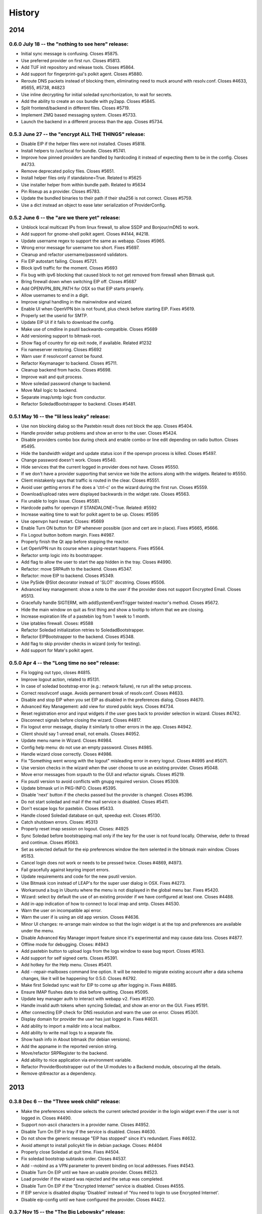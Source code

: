 .. :changelog::

History
-------

2014
====

0.6.0 July 18 -- the "nothing to see here" release:
+++++++++++++++++++++++++++++++++++++++++++++++++++

- Initial sync message is confusing. Closes #5875.
- Use preferred provider on first run. Closes #5813.
- Add TUF init repository and release tools. Closes #5864.
- Add support for fingerprint-gui's polkit agent. Closes #5880.
- Reroute DNS packets instead of blocking them, eliminating need to
  muck around with resolv.conf. Closes #4633, #5655, #5738, #4823
- Use inline decrypting for initial soledad syncrhonization, to wait
  for secrets.
- Add the ability to create an osx bundle with py2app. Closes #5845.
- Split frontend/backend in different files. Closes #5719.
- Implement ZMQ based messaging system. Closes #5733.
- Launch the backend in a different process than the app. Closes
  #5734.

0.5.3 June 27 -- the "encrypt ALL THE THINGS" release:
++++++++++++++++++++++++++++++++++++++++++++++++++++++

- Disable EIP if the helper files were not installed. Closes #5818.
- Install helpers to /usr/local for bundle. Closes #5741.
- Improve how pinned providers are handled by hardcoding it instead of
  expecting them to be in the config. Closes #4733.
- Remove deprecated policy files. Closes #5651.
- Install helper files only if standalone=True. Related to #5625
- Use installer helper from within bundle path. Related to #5634
- Pin Riseup as a provider. Closes #5783.
- Update the bundled binaries to their path if their sha256 is not
  correct. Closes #5759.
- Use a dict instead an object to ease later serialization of
  ProviderConfig.

0.5.2 June 6 -- the "are we there yet" release:
+++++++++++++++++++++++++++++++++++++++++++++++

- Unblock local multicast IPs from linux firewall, to allow SSDP and
  Bonjour/mDNS to work.
- Add support for gnome-shell polkit agent. Closes #4144, #4218.
- Update username regex to support the same as webapp. Closes #5965.
- Wrong error message for username too short. Fixes #5697.
- Cleanup and refactor username/password validators.
- Fix EIP autostart failing. Closes #5721.
- Block ipv6 traffic for the moment. Closes #5693
- Fix bug with ipv6 blocking that caused block to not get removed from
  firewall when Bitmask quit.
- Bring firewall down when switching EIP off. Closes #5687
- Add OPENVPN_BIN_PATH for OSX so that EIP starts properly.
- Allow usernames to end in a digit.
- Improve signal handling in the mainwindow and wizard.
- Enable UI when OpenVPN bin is not found, plus check before starting
  EIP. Fixes #5619.
- Properly set the userid for SMTP.
- Update EIP UI if it fails to download the config.
- Make use of cmdline in psutil backwards-compatible. Closes #5689
- Add versioning support to bitmask-root.
- Show flag of country for eip exit node, if available. Related #1232
- Fix nameserver restoring. Closes #5692
- Warn user if resolvconf cannot be found.
- Refactor Keymanager to backend. Closes #5711.
- Cleanup backend from hacks. Closes #5698.
- Improve wait and quit process.
- Move soledad password change to backend.
- Move Mail logic to backend.
- Separate imap/smtp logic from conductor.
- Refactor SoledadBootstrapper to backend. Closes #5481.

0.5.1 May 16 -- the "lil less leaky" release:
+++++++++++++++++++++++++++++++++++++++++++++

- Use non blocking dialog so the Pastebin result does not block the
  app. Closes #5404.
- Handle provider setup problems and show an error to the user. Closes
  #5424.
- Disable providers combo box during check and enable combo or line
  edit depending on radio button. Closes #5495.
- Hide the bandwidth widget and update status icon if the openvpn
  process is killed. Closes #5497.
- Change password doesn't work. Closes #5540.
- Hide services that the current logged in provider does not
  have. Closes #5550.
- If we don't have a provider supporting that service we hide the
  actions along with the widgets. Related to #5550.
- Client mistakenly says that traffic is routed in the clear. Closes
  #5551.
- Avoid user getting errors if he does a 'ctrl-c' on the wizard during
  the first run. Closes #5559.
- Download/upload rates were displayed backwards in the widget
  rate. Closes #5563.
- Fix unable to login issue. Closes #5581.
- Hardcode paths for openvpn if STANDALONE=True. Related: #5592
- Increase waiting time to wait for polkit agent to be up. Closes:
  #5595
- Use openvpn hard restart. Closes: #5669
- Enable Turn ON button for EIP whenever possible (json and cert are
  in place). Fixes #5665, #5666.
- Fix Logout button bottom margin. Fixes #4987.
- Properly finish the Qt app before stopping the reactor.
- Let OpenVPN run its course when a ping-restart happens. Fixes #5564.
- Refactor smtp logic into its bootstrapper.
- Add flag to allow the user to start the app hidden in the
  tray. Closes #4990.
- Refactor: move SRPAuth to the backend. Closes #5347.
- Refactor: move EIP to backend. Closes #5349.
- Use PySide @Slot decorator instead of 'SLOT' docstring. Closes
  #5506.
- Advanced key management: show a note to the user if the provider
  does not support Encrypted Email. Closes #5513.
- Gracefully handle SIGTERM, with addSystemEventTrigger twisted
  reactor's method. Closes #5672.
- Hide the main window on quit as first thing and show a tooltip to
  inform that we are closing.
- Increase expiration life of a pastebin log from 1 week to 1 month.
- Use iptables firewall. Closes: #5588
- Refactor Soledad initialization retries to SoledadBootstrapper.
- Refactor EIPBootstrapper to the backend. Closes #5348.
- Add flag to skip provider checks in wizard (only for testing).
- Add support for Mate's polkit agent.

0.5.0 Apr 4 -- the "Long time no see" release:
++++++++++++++++++++++++++++++++++++++++++++++
- Fix logging out typo, closes #4815.
- Improve logout action, related to #5131.
- In case of soledad bootstrap error (e.g.: network failure), re run
  all the setup process.
- Correct resolvconf usage. Avoids permanent break of
  resolv.conf. Closes #4633.
- Disable and stop EIP when you set EIP as disabled in the preferences
  dialog. Closes #4670.
- Advanced Key Management: add view for stored public keys. Closes
  #4734.
- Reset registration error and input widgets if the user goes back to
  provider selection in wizard. Closes #4742.
- Disconnect signals before closing the wizard. Closes #4817.
- Fix logout error message, display it similarly to other errors in
  the app. Closes #4942.
- Client should say 1 unread email, not emails. Closes #4952.
- Update menu name in Wizard. Closes #4984.
- Config help menu: do not use an empty password. Closes #4985.
- Handle wizard close correctly. Closes #4986.
- Fix "Something went wrong with the logout" misleading error in every
  logout. Closes #4995 and #5071.
- Use version checks in the wizard when the user choose to use an
  existing provider. Closes #5048.
- Move error messages from srpauth to the GUI and refactor
  signals. Closes #5219.
- Fix psutil version to avoid conflicts with gnupg required
  version. Closes #5309.
- Update bitmask url in PKG-INFO. Closes #5395.
- Disable 'next' button if the checks passed but the provider is
  changed. Closes #5396.
- Do not start soledad and mail if the mail service is
  disabled. Closes #5411.
- Don't escape logs for pastebin. Closes #5433.
- Handle closed Soledad database on quit, speedup exit. Closes #5130.
- Catch shutdown errors. Closes: #5313
- Properly reset imap session on logout. Closes: #4925
- Sync Soledad before bootstrapping mail only if the key for the user
  is not found locally. Otherwise, defer to thread and
  continue. Closes #5083.
- Set as selected default for the eip preferences window the item
  selented in the bitmask main window. Closes #5153.
- Cancel login does not work or needs to be pressed twice. Closes
  #4869, #4973.
- Fail gracefully against keyring import errors.
- Update requirements and code for the new psutil version.
- Use Bitmask icon instead of LEAP's for the super user dialog in
  OSX. Fixes #4273.
- Workaround a bug in Ubuntu where the menu is not displayed in the
  global menu bar. Fixes #5420.
- Wizard: select by default the use of an existing provider if we have
  configured at least one. Closes #4488.
- Add in-app indication of how to connect to local imap and
  smtp. Closes #4530.
- Warn the user on incompatible api error.
- Warn the user if is using an old app version. Closes #4636.
- Minor UI changes: re-arrange main window so that the login widget is
  at the top and preferences are available under the menu.
- Disable Advanced Key Manager import feature since it's experimental
  and may cause data loss. Closes #4877.
- Offline mode for debugging. Closes: #4943
- Add pastebin button to upload logs from the logs window to ease bug
  report. Closes #5163.
- Add support for self signed certs. Closes #5391.
- Add hotkey for the Help menu. Closes #5401.
- Add --repair-mailboxes command line option. It will be needed to
  migrate existing account after a data schema changes, like it will
  be happening for 0.5.0. Closes #4792.
- Make first Soledad sync wait for EIP to come up after logging in.
  Fixes #4885.
- Ensure IMAP flushes data to disk before quitting. Closes #5095.
- Update key manager auth to interact with webapp v2. Fixes #5120.
- Handle invalid auth tokens when syncing Soledad, and show an error
  on the GUI. Fixes #5191.
- After connecting EIP check for DNS resolution and warn the user on
  error. Closes #5301.
- Display domain for provider the user has just logged in. Fixes
  #4631.
- Add ability to import a maildir into a local mailbox.
- Add ability to write mail logs to a separate file.
- Show hash info in About bitmask (for debian versions).
- Add the appname in the reported version string.
- Move/refactor SRPRegister to the backend.
- Add ability to nice application via environment variable.
- Refactor ProviderBootstrapper out of the UI modules to a Backend
  module, obscuring all the details.
- Remove qt4reactor as a dependency.

2013
====

0.3.8 Dec 6 -- the "Three week child" release:
+++++++++++++++++++++++++++++++++++++++++++++++
- Make the preferences window selects the current selected provider in
  the login widget even if the user is not logged in. Closes #4490.
- Support non-ascii characters in a provider name. Closes #4952.
- Disable Turn On EIP in tray if the service is disabled. Closes #4630.
- Do not show the generic message "EIP has stopped" since it's
  redundant. Fixes #4632.
- Avoid attempt to install policykit file in debian package. Closes:
  #4404
- Properly close Soledad at quit time. Fixes #4504.
- Fix soledad bootstrap subtasks order. Closes #4537.
- Add --nobind as a VPN parameter to prevent binding on local
  addresses. Fixes #4543.
- Disable Turn On EIP until we have an usable provider. Closes #4523.
- Load provider if the wizard was rejected and the setup was
  completed.
- Disable Turn On EIP if the "Encrypted Internet" service is disabled.
  Closes #4555.
- If EIP service is disabled display 'Disabled' instead of 'You need
  to login to use Encrypted Internet'.
- Disable eip-config until we have configured the provider. Closes
  #4422.

0.3.7 Nov 15 -- the "The Big Lebowsky" release:
+++++++++++++++++++++++++++++++++++++++++++++++
- Use custom SysTray in order to display per-service tooltip easily.
  Closes #3998.
- Escape logs with html contents so they get displayed in plaintext
  on the log viewer. Closes #4146.
- Wizard now behaves correctly in provider selection after click
  'cancel' or 'back'. Closes #4148.
- Handle Timeout errors during register process. Closes #4358.
- Send user's key to nickserver whenever keymanager is
  initialized. Closes #4364.
- Password change dialog is now properly enabled. Closes #4449.
- Remember provider checks in wizard, do not re-run them if the user
  goes back and forth through the wizard. Closes #3814 and #3815.
- Improve compatibility with OSX Mavericks. Fixes #4379.
- Initialize mail service with the userid after login, to allow
  multiple accounts. Closes: #4394
- Give SMTP the current logged in userid. Related to #3952.
- Do not wait for initial soledad sync to complete to launch mail
  services. Closes: #4452
- Add hint to user about the duration of the key generation. Closes
  #3958.
- Add advanced key management feature. Closes #4448.
- Properly log EIP status changes.

0.3.6 Nov 1 -- the "bạn có thể đọc này?" release:
+++++++++++++++++++++++++++++++++++++++++++++++++

- Fix problem changing a non-ascii password. Closes #4003.
- Enable password change in the client only if it has started the
  correct services. Closes #4093.
- Select the current logged in provider in the preferences
  window. Closes #4117.
- Fix problem with non-ascii paths. Closes #4189.
- Capture soledad boostrap errors after latest soledad changes.
- Refactor keyring handling and make it properly save user and
  password. Fixes #4190.
- Properly stop the imap daemon at logout. Fixes #4199.
- Align left the speed and transferred displays for EIP. Fixes #4204.
- Remove autostart eip option from settings panel, rely on last used
  setting. Closes #4132.
- Add support for requests 1.1.0 (raring). Closes: #4308
- Refactor mail connections to use state machine. Closes: #4059
- Add a command to setup.py to freeze the versions reported under
  debian branches. Closes: #4315
- Use coloredlogs handler if present (for development, not a
  requirement).
- Hide the GUI for services that are not supported on the set of
  configured providers. Closes #4170.

0.3.5 Oct 18 -- the "I can stand on one foot" release:
++++++++++++++++++++++++++++++++++++++++++++++++++++++

- In case of Soledad failure, display to the user that there was a
  problem. Closes #4025.
- Widget squashing problem in wizard checking a new provider. Closes
  #4058.
- Remember last domain used to login. Closes #4116.
- Display first run wizard, regardless of pinned providers. Closes
  #4143.
- Show EIP status 'ON' in the systray tooltip when is
  connected. Related to #3998.
- Catch u1db errors during soledad initialization.
- Disable --danger flag on release versions. Closes #4124.
- Display mail status in the tray icon as an enabled item. Fixes
  #4036.
- Only show N unread Emails when N > 0. Fixes #4098.
- Hide login error message when the user interacts with the widgets
  to fix the potential problem. Fixes #4022.
- Add call to `make` to the bootstrap script.
- Improve GUI based on QA rounds. Fixes #4041 and #4042.
- Increase the amount of retries for the authentication request
  session. Fixes #4037.
- Rename EIP to Encrypted Internet in its preference panel. Fixes
  #4057.
- Disable stdout redirection on Windows for the time being since it
  breaks the bundle.
- Default UP_SCRIPT and DOWN_SCRIPT to None and only add that
  parameter to the vpn command if not None.
- Look for gpg on windows with the .exe extension.
- Change the Util menu to be named File in OSX. Fixes #4039.
- Show more context information in the logs. Closes #3923.
- Automate internationalization process, create project file
  dynamically on make. Closes #3925.
- Add support for running lxde polkit agent. Closes #4028.
- Added Vietnamese and English (United Kingdom) translations.
- Implements openvpn observer. Closes: #3901
- Reconnect EIP if network down. Closes #3790
- Reconnect if tls-restart. Closes: #3262

0.3.4 Oct 4 -- the "look at my new makeup" release:
+++++++++++++++++++++++++++++++++++++++++++++++++++

- Fixes a bug where you cannot login to a different provider once
  you logged in to another one. Fixes #3695.
- Resets the session for every login attempt. Related to #3695.
- Avoid error message if --version flag is used. Closes #3914.
- Fix a bug in which failing to authenticate properly left
  connection in an unconsistent state. Closes: #3926
- Avoids errors due to the EIP switch button and action being
  enabled when we do not have a configured provider. Closes: #3927
- Add more verbose error handling during key generation and syncing.
  Helps diagnose: #3985; Addresses in part: #3965
- Choose one gnupg binary path that is also not a symlink. Closes
  #3999.
- Refactor vpn launchers, reuse code, improve implementations,
  update documentation. Closes #2858.
- Add preferences option to enable/disable the automatic start of
  EIP and selection of the EIP provider to auto start. Closes #3631.
- Force cleanlooks style for kde only if the app is running from
  bundle. Closes #3981.
- Add a dropdown for known providers in the wizard. Closes #3995.
- Separate pinned providers from user configures ones. Closes #3996.
- Improve error handling during soledad bootstrap. Closes: #3965.
  Affects: #3619, #3867, #3966
- Implement new UI design. Closes #3973.
- Make the initial provider cert verifications against our modified
  CA-bundle (includes ca-cert certificates, for now). Closes: #3850
- Use token header for authenticated requests. Closes #3910.
- Do not distinguish between different possible authentication
  errors. Fixes #3859.
- Do not start Soledad if Mail is not enabled. Fixes #3989.
- Allow window minization on OSX. Fixes #3932.
- Properly stop the smtp daemon. Fixes #3873.

0.3.3 Sep 20 -- "the calm after the tempest" release:
+++++++++++++++++++++++++++++++++++++++++++++++++++++

- Remove execution bits in text files in bundle. Closes #3617.
- Use generic bad username/password message instead of specific ones when
  the user uses incorrect data during login. Closes #3656.
- Fix LoggerWindow saving more than one line return per line in the logs
  file. Closes #3714.
- Fix keyring imports so we do not get import errors. Closes: #3759
- Catch logout problem, display a user message and allow log back in after a
  successful logout if there was a logout error before. Closes #3774.
- Fix path prefix helper for the bundle and add regresion tests. Closes #3778.
- Prevent dialogs closing the app when it has been minimized to the tray. Closes #3791.
- Do not try to install resolv-update globally. Closes: #3803
- Inconsistent hide/show main window from tray action. Closes #3821.
- Allow SMTP to start even when provider does not offer EIP. Closes: #3847
- Fix username case problem at register/login. Closes #3857.
- Catch IndexError on `first` utility.
- Update git repo name in docs. Closes: #3417
- Move STANDALONE flag to a module and unify get_path_prefix queries.
  Closes #3636.
- Display the Encrypted Internet and Encrypted Email status in the systray
  tooltip. Closes #3758.
- Tasktray menu changes, closes #3792.
- Remove the provider domain item (e.g. bitmask.net).
- Rename the EIP status menu items to be more descriptive.
- Change the EIP status menu items from disabled menu items
  to submenus with children.
- Move the EIP action menu items under the EIP status submenu tree.
- Adds ``--version`` flag. Closes: #3816
- Refactors EIPConnection to use LEAPConnection state machine. Closes: #3900
- Include resource files and ui in the distrubution tarball. Closes: #3825

0.3.2 Sep 6 -- the "no crashes or anything" release:
++++++++++++++++++++++++++++++++++++++++++++++++++++

- Fix up script in non-bundle linuces. Closes: #3450
- Logout stops imap and smtp services. Closes: #3553
- Properly daemonize polkit-gnome-authentication-agent. Closes: #3554
- Set appropiate error on login cancel. Closes #3582.
- Fix gateway selection problem. Closes 3595.
- Fix typo in wizard: stablish -> establish. Closes #3615.
- Display Encrypted Mail instead of mx in wizard. Closes #3657.
- Fix save logs to file dialog freezing. Closes #3675.
- Complain if setup.py is run with python3. Closes: #3711
- Enable preferences option in systray. Closes #3717.
- Make soledad emit failed signal for all kinds of socket error.
- Allow to selectively silence logs from different leap components. Closes: #3504
- Add option to select gateway manually in the preferences panel. Closes #3505.
- Add preferences option to select the enabled services of a provider. Closes #3534.
- Refactor basic password checks. Closes #3552.
- Use dirspec instead of plain xdg. Closes #3574.
- Remove last page from wizard. Closes #3616.
- Display encrypted mail status in the tray. Closes #3659.

0.3.1 Aug 23:
+++++++++++++

- Replace wizard images with the rainbow mask. Closes #3425.
- Update leap.common minimum version needed.
- Set the standalone flag before it's being used. Fixes #3426.
- Stop the twisted reactor adding the stop call to the call chain
  instead of stopping it directly. Fixes #3406.
- Allow soledad initialization to retry if it times out. Closes:
  #3413
- Activate window when setting it visible. Also display Hide/Show
  message in the tray icon taking into account the window
  activation. Fixes #3433.
- Do not start IMAP daemon if mail was not selected among the
  services. Fixes #3435.
- Reword RECONNECTING state of openvpn. Fixes #3429.
- Improve OpenVPN detection by searching for a specific leap-only
  string in the command line. This makes it possible to run other
  VPN instances while also using EIP. Fixes #3268 and #3364.
- OSX: Check for the tun.kext existence in /Library/Extensions
  instead of /System/Library/Extensions. Fixes #3271.
- Use DELETE /1/logout to properly logout. Fixes #3510.
- Make the poll interval bigger to improve openvpn's internal
  behavior. If it gets queried too many times per second, it's
  behavior won't be good. Fixes #3430.
- Transforms usernames to lower case before they are used in the
  registration and authentication. Closes #3541.
- Add filter option to the logger window. Closes #3407.
- Add a preference panel that lets you change your password. Closes
  #3500 #2798 #3533.
- Move all client code into its own namespace
  (leap.bitmask). Closes: #2959
- Make mail fetch interval in imap service configurable via
  environment variable. Closes: #3409
- Update to new soledad package scheme (common, client and
  server). Closes #3487.
- Fetch incoming mail when mail client logs in. Closes: #3525
- Add first draft of the UI for Encrypted Mail. Closes #3499.

0.3.0 Aug 9:
++++++++++++

- Add missing scripts does not stop if a command fails, also warns
  the user if there was an error. Closes #3294.
- Replace 'Sign Out' with 'Log Out' and 'User' with
  'Username'. Closes #3319.
- Verify cacert existence before using it. Closes bug #3362.
- Properly handle login failures. Closes bug #3401.
- Bugfix, avoid getting negative rates. Closes #3274.
- Raise window when setting it as visible. Fixes #3374
- Fail gracefully when the events port 8090 is in use by something
  else. Fixes #3276.
- Validate the username in the login form against the same regexp as
  the wizard registration form. Fixes #3214.
- Update text from the tray menu based on the visibility of the
  window. Fixes #3400.
- Add check for outdated polkit file. Closes #3209.
- Add support for multiple schemas so we can support multiples api
  versions. Closes #3310.
- Rebrand the client to be named Bitmask. Feature #3313.
- Add cancel button to login. Closes #3318.
- Add multiple schema support for SMTP. Closes #3403.
- Add multiple schema support for Soledad. Closes #3404.
- Update Transifex project name and translators'
  documentation. Closes #3418.
- Add check for tuntap kext before launching openvpn. Closes: #2906
- Accept flag for changing openvpn verbosity in logs. Closes: #3305
- Add imap service to the client. Closes: #2579
- Add pyside-uic support inside the virtualenv. This way it won't
  fail to 'make' if the virtualenv is activated. Closes #3411.
- Reintegrate SMTP relay module. Closes #3375
- Reintegrate Soledad into the client. Closes #3307.
- Support bundled gpg. Related to #3397.
- Set the default port for SMTP to be 2013.
- Display a more generic error message in the main window, and leave
  the detailed one for the log. Closes #3373.

0.2.4 Jul 26:
+++++++++++++

- Use the provider CA cert for every request once we have it
  bootstrapped (TOFU). Closes #3227.
- Make calls to leap.common.events asynchronous. Closes #2937.
- Always logout when closing the app if the user previously signed
  in. Fixes #3245.
- Make sure the domain field in provider.json is escaped to avoid
  potential problems. Fixes #3244.
- Fix incorrect handling of locks in Windows so that stalled locks
  do not avoid raising the first instance of the app. Closes: #2910
- Use traffic rates instead of totals. Closes #2913
- Allow to alternate between rates and total throughput for the
  virtual interface. Closes: #3232
- Reset rates/totals when terminating connection. Closes #3249
- Fix a bug in the displayed magnitude for the up/down traffic rates
  and totals.
- Force Cleanlooks style if we are running in a KDE environment, so
  that it doesn't load potentially incompatible Qt libs. Fixes
  #3194.
- Wrap long login status messages to 40 characters. Fixes #3124
- Workaround a segmentation fault when emitting a signal with its
  last parameter being None. Fixes #3083.
- Added IS_RELEASE_VERSION flag that allows us to use code only in
  develop versions. Closes #3224.
- Try to terminate already running openvpn instances. Closes #2916
- Linux: Dynamically generate policy file for polkit. Closes #3208
- Workaround some OpenVPN problems with priviledge dropping and
  routing. Fixes #3178 #3135 #3207 #3203

0.2.3 Jul 12:
+++++++++++++

- Adapt code to Soledad 0.2.1 api.
- Fix Main Window briefly display before the wizard on first
  start. Closes Bug #2954.
- Bugfix: Remember should not be automatically set to
  checked. Closes #2955.
- Bugfix: reload config if switching to a different provider. Closes
  #3067.
- Bugfix: logger window's toggle button reflects window
  state. Closes #3152.
- Set timeout for requests to 10 seconds globally, configurable from
  leap.util.constants. Fixes #2878.
- Bugfix: display error message on registration problem. Closes
  #3039.
- Make wizard use the main event loop, ensuring clean termination.
- Use cocoasudo for installing missing updown scripts.
- Bugfix: Systray Turn ON action fails because is not correctly
  enabled/disabled. Closes #3125.
- Bugfix: wrong systray icon on startup. Closes #3147.
- Bugfix: parse line return in the logger window. Closes #3151.
- Do not log user data on registration. Fixes #3168.
- Add --log-append eip.log to windows EIP launcher options to save
  the logs in case of any problems. Fixes #2054.
- OSX: Make the install_path relative to the launcher path instead
  -f absolute.
- OSX: Fix icon display in cocoasudo.
- OSX: Raise window when showing if running on OSX.
- Bugfix: EIP status button moved to status panel.
- Check if there is no gateway to use and display correct
  message. Close #2921.
- Reorder tray icons according new design. Closes #2919.
- Redirect stdout/stderr and twisted log to the logger. Closes
  #3134.
- Improve LoggerWindow colors for easier debugging.
- Move the key manager to its own repository/package.

0.2.2 Jun 28:
+++++++++++++

- Add support for the kde polkit daemon
- Handle 'Incorrect Password' exception (keyring)
- Select the configured domain in the providers combo box. Closes
  #2693.
- Remember provider along with the username and password. Closes
  #2755.
- Close the app on rejected wizard. Closes bug #2905.
- Only use the Keyring when it's using a known good backend. Closes
  #2960
- Update implementation and semantics of the supported and available
  services by a provider. Closes bug #3032.
- Only show the question mark for a check being done if the previous
  -ne passed. Fixes #2569.
- Fix main client window not restoring after minimized into
  systray. Closes #2574
- Set EIP different status icons depending on OS. Closes #2643.
- Reimplement openvpn invocation to use twisted ProcessProtocol
- Add runtime requirements checker, verifies that the requirements
  are installed and in its correct versions. Closes #2563
- Add centraliced logging facility, log history in a window. Closes
  #2566
- Improve wizard, hide registration widgets (labels, inputs, button)
  and only display a message. Closes #2694
- Clarify labels through the app (use of EIP)
- Check if the provider api version is supported. Closes feature
  #2774.
- Autoselect VPN gateway based on timezone. Closes #2790.
- Disable vpn disconnect on logout. Closes #2795.
- Improve gateway selector based on timezone. It allows to use
  multiple gateways in openvpn for redundancy. Closes #2894.
- Use cocoasudo in place of osascript for osx privilege escalation
  during openvpn launch.
- Clicking in the tray icon will always show the context menu
  instead of activating the window under certain
  circumstances. Closes #2788
- Autostart EIP whenever possible. Closes #2815
- Update test suite, run_scripts and requirements to run smoothly
  with buildbot.
- Add a copy of the processed requirements to util/
- Display the default provider configured in the systray menu. Close
  #2813
- Make the login steps be a chain of defers in order to be able to
  have more cancel points for the whole procedure. Closes #2571
- Linux: check for up/down scripts and policy files and ask user for
  permission to install them in a root-writeable location. Used from
  within bundle or for broken installations.
- Integrate SMTP-Relay into the client.
- Integrate Soledad and KeyManager.
- Move the KeyManager from leap.common to leap-client.
- Only use one systray icon, repesenting the status for EIP. Closes
  #2762
- Properly set the binary manifest to the windows openvpn
  binary. Closes #203
- OSX: Add dialog with suggestion to install up/down scripts if
  these not found. Closes: #1264, #2759, #2249
- Workaround for PySide breaking with multiple inheritance. Closes
  #2827
- Refactor login to its own widget and remove Utils menu. Closes
  #2789
- Refactor the status bits out of the MainWindow to its own
  StatusPanelWidget. Closes #2792
- Save the default provider to be used for autostart EIP as
  DefaultProvider in leap.conf. Closes #2793
- Cleanly terminate openvpn process, sending SIGTERM and SIGKILL
  after a while. Closes #2753
- Use twisted's deferToThread and Deferreds to handle parallel tasks
- Use a qt4 reactor for twisted, for launching leap twisted
  services.

0.2.1 May 15:
+++++++++++++

- Rewrite most of the client based on the insight gained so far.
- Deselecting the remember checkbox makes the app not populate
  user/password values on the login widget. Closes #2059
- Rewording of setup steps in wizard, to make them more meaningful
  to the non-technical user. Closes #2061
- Fix typo in wizard.
- Fix multiple drawing of services if going back.
- Make registration errors show in red.
- Add a warning if EIP service needs admin password. Addresses part
  -f #2062
- Make traffic indicators display fixed precision. Closes #2114
- Do not hide the application if the user right clicked the system
  tray icon.
- Sanitize network-fetched content that is used to build openvpn
  command.
- Avoids multiple instances of leap-client. Each new one just raises
  the existing instance and quits.
- Use dark eip icons os osx. Closes #2130
- Moves BaseConfig to leap.common.config. Closes #2164
- Add handling for ASSIGN_IP state from OpenVPN in the mainwindow.
- Emit events notifying of the session_id and uid after
  authentication so other services can make use of it. Closes #1957
- Working packaging workflow with rewritten client, using
  pyinstaller and platypus.
- Remove network checks temporarily until we find a good way of
  doing it, and a good way to deal with them.
- Saves the token to allow token authenticated queries.
- Turn "leap" into namespace package, move common files to
  leap_common package that can be shared by other LEAP projects.
- Support standalone configurations for distribution in thumbdrives
  and the like.
- Add support for requests < 1.0.0
- Tests infrastructure, and tests for crypto/srpauth and crypto/srpregister.
- Documentation updated for 0.2.1 release.
- Docstrings style changed to fit sphinx autodoc format.
- Add a simple UI to notify of pending updates.
- Add Windows support.
- Try to install TAP driver on Windows if no tap device is preset.
